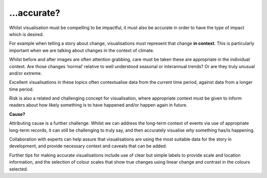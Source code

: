 .. _accurate

…accurate?
----------

Whilst visualisation must be compelling to be impactful, it must also be accurate in order to have the type of impact which is desired.

For example when telling a story about change, visualisations must represent that change **in context**. This is particularly important when we are talking about changes in the context of climate. 

.. raw:: html

    <embed>
  <blockquote class="twitter-tweet"><p lang="en" dir="ltr">Brutal heat for this late in the year.<br><br>France🇫🇷 has provisionally beaten its national August record with +44.4° (111.9°F) C in Salindres. Hundreds and hundreds of heat records are tumbling in Europe right now. <a href="https://t.co/Sm6TDagQdE">pic.twitter.com/Sm6TDagQdE</a></p>&mdash; Scott Duncan (@ScottDuncanWX) <a href="https://twitter.com/ScottDuncanWX/status/1694403399515545699?ref_src=twsrc%5Etfw">August 23, 2023</a></blockquote> <script async src="https://platform.twitter.com/widgets.js" charset="utf-8"></script>
  </embed>

Whilst before and after images are often attention grabbing, care must be taken these are appropriate in the individual context. Are those changes ‘normal’ relative to well understood seasonal or interannual trends? Or are they truly unusual and/or extreme. 

Excellent visualisations in these topics often contextualise data from the current time period, against data from a longer time period.  

Risk is also a related and challenging concept for visualisation, where appropriate context must be given to inform readers about how likely something is to have happened and/or happen again in future.

**Cause?**

Attributing cause is a further challenge. Whilst we can address the long-term context of events via use of appropriate long-term records, it can still be challenging to truly say, and then accurately visualise *why* something has/is happening. 

Collaboration with experts can help assure that visualisations are using the most suitable data for the story in development, and provide necessary context and caveats that can be added.

Further tips for making accurate visualisations include use of clear but simple labels to provide scale and location information, and the selection of colour scales that show true changes using linear change and contrast in the colours selected. 


